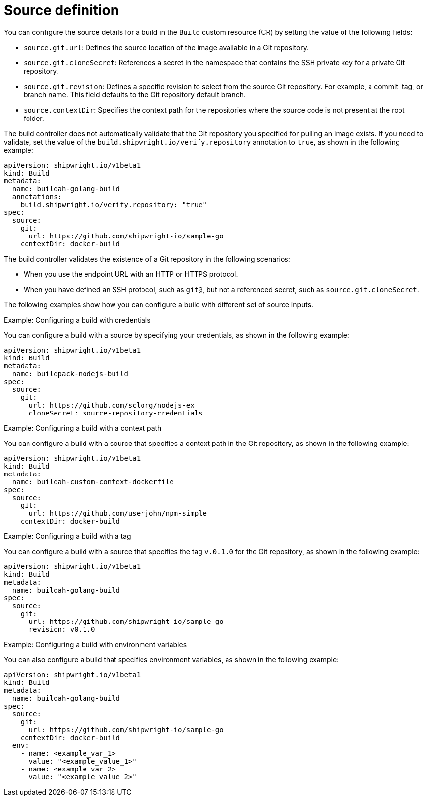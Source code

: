 // This module is included in the following assembly:
//
// * builds/configuring-openshift-builds.adoc

:_content-type: REFERENCE
[id="ob-defining-the-source_{context}"]
= Source definition

You can configure the source details for a build in the `Build` custom resource (CR) by setting the value of the following fields: 

* `source.git.url`: Defines the source location of the image available in a Git repository.
* `source.git.cloneSecret`: References a secret in the namespace that contains the SSH private key for a private Git repository.
* `source.git.revision`: Defines a specific revision to select from the source Git repository. For example, a commit, tag, or branch name. This field defaults to the Git repository default branch.
* `source.contextDir`: Specifies the context path for the repositories where the source code is not present at the root folder.

The build controller does not automatically validate that the Git repository you specified for pulling an image exists. If you need to validate, set the value of the `build.shipwright.io/verify.repository` annotation to `true`, as shown in the following example:

[source,yaml]
----
apiVersion: shipwright.io/v1beta1
kind: Build
metadata:
  name: buildah-golang-build
  annotations:
    build.shipwright.io/verify.repository: "true"
spec:
  source:
    git:
      url: https://github.com/shipwright-io/sample-go
    contextDir: docker-build
----

The build controller validates the existence of a Git repository in the following scenarios:

* When you use the endpoint URL with an HTTP or HTTPS protocol. 
* When you have defined an SSH protocol, such as `git@`, but not a referenced secret, such as `source.git.cloneSecret`.

The following examples show how you can configure a build with different set of source inputs.

.Example: Configuring a build with credentials
You can configure a build with a source by specifying your credentials, as shown in the following example:

[source,yaml]
----
apiVersion: shipwright.io/v1beta1
kind: Build
metadata:
  name: buildpack-nodejs-build
spec:
  source:
    git:
      url: https://github.com/sclorg/nodejs-ex
      cloneSecret: source-repository-credentials
----

.Example: Configuring a build with a context path
You can configure a build with a source that specifies a context path in the Git repository, as shown in the following example:

[source,yaml]
----
apiVersion: shipwright.io/v1beta1
kind: Build
metadata:
  name: buildah-custom-context-dockerfile
spec:
  source:
    git:
      url: https://github.com/userjohn/npm-simple
    contextDir: docker-build
----

.Example: Configuring a build with a tag
You can configure a build with a source that specifies the tag `v.0.1.0` for the Git repository, as shown in the following example:

[source,yaml]
----
apiVersion: shipwright.io/v1beta1
kind: Build
metadata:
  name: buildah-golang-build
spec:
  source:
    git:
      url: https://github.com/shipwright-io/sample-go
      revision: v0.1.0
----

.Example: Configuring a build with environment variables
You can also configure a build that specifies environment variables, as shown in the following example:

[source,yaml]
----
apiVersion: shipwright.io/v1beta1
kind: Build
metadata:
  name: buildah-golang-build
spec:
  source:
    git:
      url: https://github.com/shipwright-io/sample-go
    contextDir: docker-build
  env:
    - name: <example_var_1>
      value: "<example_value_1>"
    - name: <example_var_2>
      value: "<example_value_2>"
----

